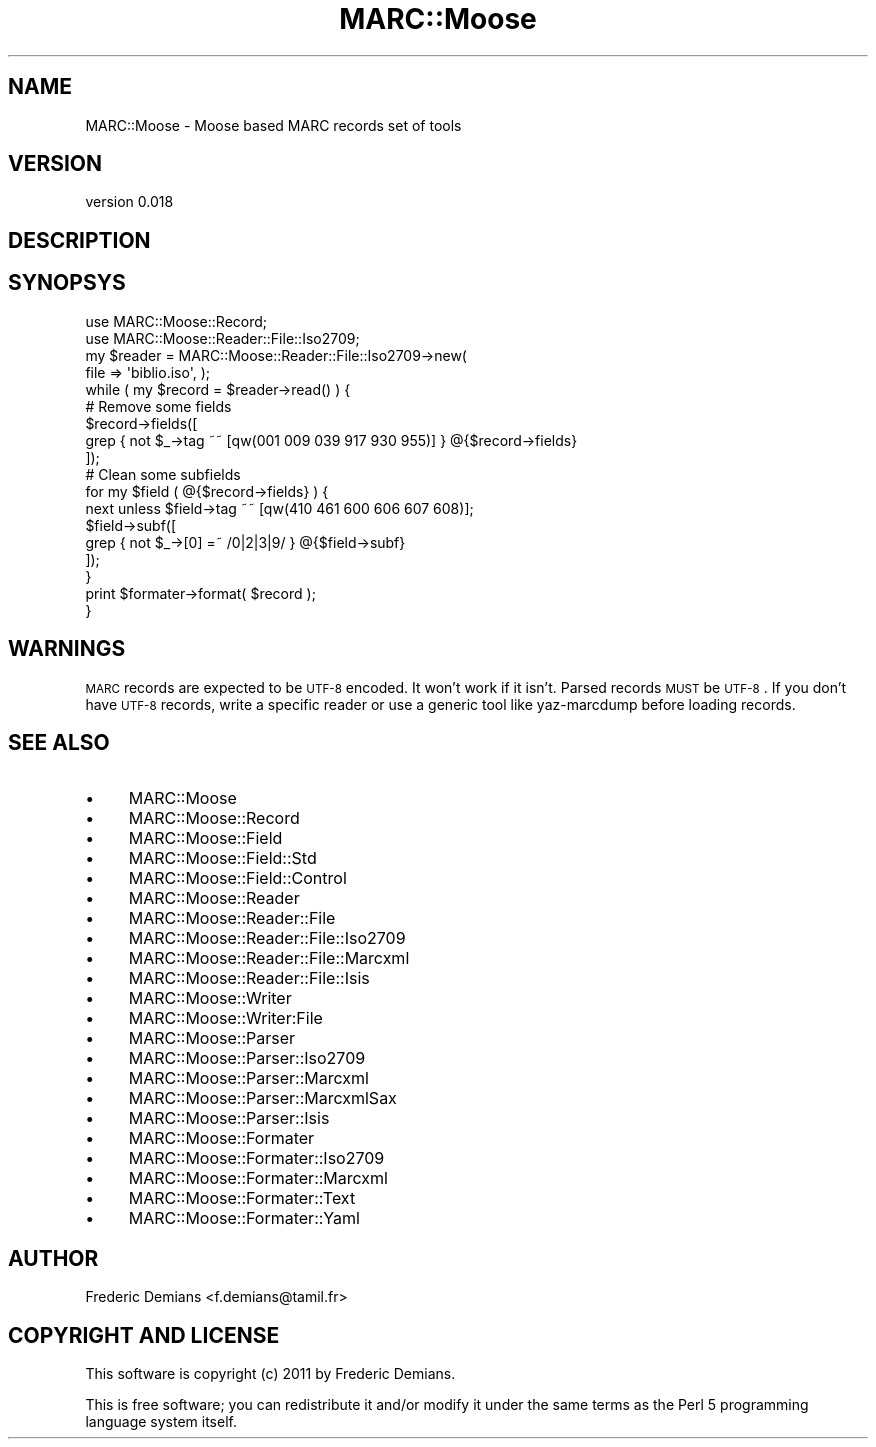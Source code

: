 .\" Automatically generated by Pod::Man 2.22 (Pod::Simple 3.07)
.\"
.\" Standard preamble:
.\" ========================================================================
.de Sp \" Vertical space (when we can't use .PP)
.if t .sp .5v
.if n .sp
..
.de Vb \" Begin verbatim text
.ft CW
.nf
.ne \\$1
..
.de Ve \" End verbatim text
.ft R
.fi
..
.\" Set up some character translations and predefined strings.  \*(-- will
.\" give an unbreakable dash, \*(PI will give pi, \*(L" will give a left
.\" double quote, and \*(R" will give a right double quote.  \*(C+ will
.\" give a nicer C++.  Capital omega is used to do unbreakable dashes and
.\" therefore won't be available.  \*(C` and \*(C' expand to `' in nroff,
.\" nothing in troff, for use with C<>.
.tr \(*W-
.ds C+ C\v'-.1v'\h'-1p'\s-2+\h'-1p'+\s0\v'.1v'\h'-1p'
.ie n \{\
.    ds -- \(*W-
.    ds PI pi
.    if (\n(.H=4u)&(1m=24u) .ds -- \(*W\h'-12u'\(*W\h'-12u'-\" diablo 10 pitch
.    if (\n(.H=4u)&(1m=20u) .ds -- \(*W\h'-12u'\(*W\h'-8u'-\"  diablo 12 pitch
.    ds L" ""
.    ds R" ""
.    ds C` ""
.    ds C' ""
'br\}
.el\{\
.    ds -- \|\(em\|
.    ds PI \(*p
.    ds L" ``
.    ds R" ''
'br\}
.\"
.\" Escape single quotes in literal strings from groff's Unicode transform.
.ie \n(.g .ds Aq \(aq
.el       .ds Aq '
.\"
.\" If the F register is turned on, we'll generate index entries on stderr for
.\" titles (.TH), headers (.SH), subsections (.SS), items (.Ip), and index
.\" entries marked with X<> in POD.  Of course, you'll have to process the
.\" output yourself in some meaningful fashion.
.ie \nF \{\
.    de IX
.    tm Index:\\$1\t\\n%\t"\\$2"
..
.    nr % 0
.    rr F
.\}
.el \{\
.    de IX
..
.\}
.\"
.\" Accent mark definitions (@(#)ms.acc 1.5 88/02/08 SMI; from UCB 4.2).
.\" Fear.  Run.  Save yourself.  No user-serviceable parts.
.    \" fudge factors for nroff and troff
.if n \{\
.    ds #H 0
.    ds #V .8m
.    ds #F .3m
.    ds #[ \f1
.    ds #] \fP
.\}
.if t \{\
.    ds #H ((1u-(\\\\n(.fu%2u))*.13m)
.    ds #V .6m
.    ds #F 0
.    ds #[ \&
.    ds #] \&
.\}
.    \" simple accents for nroff and troff
.if n \{\
.    ds ' \&
.    ds ` \&
.    ds ^ \&
.    ds , \&
.    ds ~ ~
.    ds /
.\}
.if t \{\
.    ds ' \\k:\h'-(\\n(.wu*8/10-\*(#H)'\'\h"|\\n:u"
.    ds ` \\k:\h'-(\\n(.wu*8/10-\*(#H)'\`\h'|\\n:u'
.    ds ^ \\k:\h'-(\\n(.wu*10/11-\*(#H)'^\h'|\\n:u'
.    ds , \\k:\h'-(\\n(.wu*8/10)',\h'|\\n:u'
.    ds ~ \\k:\h'-(\\n(.wu-\*(#H-.1m)'~\h'|\\n:u'
.    ds / \\k:\h'-(\\n(.wu*8/10-\*(#H)'\z\(sl\h'|\\n:u'
.\}
.    \" troff and (daisy-wheel) nroff accents
.ds : \\k:\h'-(\\n(.wu*8/10-\*(#H+.1m+\*(#F)'\v'-\*(#V'\z.\h'.2m+\*(#F'.\h'|\\n:u'\v'\*(#V'
.ds 8 \h'\*(#H'\(*b\h'-\*(#H'
.ds o \\k:\h'-(\\n(.wu+\w'\(de'u-\*(#H)/2u'\v'-.3n'\*(#[\z\(de\v'.3n'\h'|\\n:u'\*(#]
.ds d- \h'\*(#H'\(pd\h'-\w'~'u'\v'-.25m'\f2\(hy\fP\v'.25m'\h'-\*(#H'
.ds D- D\\k:\h'-\w'D'u'\v'-.11m'\z\(hy\v'.11m'\h'|\\n:u'
.ds th \*(#[\v'.3m'\s+1I\s-1\v'-.3m'\h'-(\w'I'u*2/3)'\s-1o\s+1\*(#]
.ds Th \*(#[\s+2I\s-2\h'-\w'I'u*3/5'\v'-.3m'o\v'.3m'\*(#]
.ds ae a\h'-(\w'a'u*4/10)'e
.ds Ae A\h'-(\w'A'u*4/10)'E
.    \" corrections for vroff
.if v .ds ~ \\k:\h'-(\\n(.wu*9/10-\*(#H)'\s-2\u~\d\s+2\h'|\\n:u'
.if v .ds ^ \\k:\h'-(\\n(.wu*10/11-\*(#H)'\v'-.4m'^\v'.4m'\h'|\\n:u'
.    \" for low resolution devices (crt and lpr)
.if \n(.H>23 .if \n(.V>19 \
\{\
.    ds : e
.    ds 8 ss
.    ds o a
.    ds d- d\h'-1'\(ga
.    ds D- D\h'-1'\(hy
.    ds th \o'bp'
.    ds Th \o'LP'
.    ds ae ae
.    ds Ae AE
.\}
.rm #[ #] #H #V #F C
.\" ========================================================================
.\"
.IX Title "MARC::Moose 3"
.TH MARC::Moose 3 "2011-11-30" "perl v5.10.1" "User Contributed Perl Documentation"
.\" For nroff, turn off justification.  Always turn off hyphenation; it makes
.\" way too many mistakes in technical documents.
.if n .ad l
.nh
.SH "NAME"
MARC::Moose \- Moose based MARC records set of tools
.SH "VERSION"
.IX Header "VERSION"
version 0.018
.SH "DESCRIPTION"
.IX Header "DESCRIPTION"
.SH "SYNOPSYS"
.IX Header "SYNOPSYS"
.Vb 2
\& use MARC::Moose::Record;
\& use MARC::Moose::Reader::File::Iso2709;
\&
\& my $reader = MARC::Moose::Reader::File::Iso2709\->new(
\&     file   => \*(Aqbiblio.iso\*(Aq, );
\& while ( my $record = $reader\->read() ) {
\&     # Remove some fields
\&     $record\->fields([
\&         grep { not $_\->tag ~~ [qw(001 009 039 917 930 955)] } @{$record\->fields}
\&     ]);
\&     # Clean some subfields
\&     for my $field ( @{$record\->fields} ) {
\&        next unless $field\->tag ~~ [qw(410 461 600 606 607 608)];
\&        $field\->subf([
\&          grep { not $_\->[0] =~ /0|2|3|9/ } @{$field\->subf}
\&        ]);
\&     }
\&     print $formater\->format( $record );
\& }
.Ve
.SH "WARNINGS"
.IX Header "WARNINGS"
\&\s-1MARC\s0 records are expected to be \s-1UTF\-8\s0 encoded. It won't work if it isn't.
Parsed records \s-1MUST\s0 be \s-1UTF\-8\s0. If you don't have \s-1UTF\-8\s0 records, write a specific
reader or use a generic tool like yaz-marcdump before loading records.
.SH "SEE ALSO"
.IX Header "SEE ALSO"
.IP "\(bu" 4
MARC::Moose
.IP "\(bu" 4
MARC::Moose::Record
.IP "\(bu" 4
MARC::Moose::Field
.IP "\(bu" 4
MARC::Moose::Field::Std
.IP "\(bu" 4
MARC::Moose::Field::Control
.IP "\(bu" 4
MARC::Moose::Reader
.IP "\(bu" 4
MARC::Moose::Reader::File
.IP "\(bu" 4
MARC::Moose::Reader::File::Iso2709
.IP "\(bu" 4
MARC::Moose::Reader::File::Marcxml
.IP "\(bu" 4
MARC::Moose::Reader::File::Isis
.IP "\(bu" 4
MARC::Moose::Writer
.IP "\(bu" 4
MARC::Moose::Writer:File
.IP "\(bu" 4
MARC::Moose::Parser
.IP "\(bu" 4
MARC::Moose::Parser::Iso2709
.IP "\(bu" 4
MARC::Moose::Parser::Marcxml
.IP "\(bu" 4
MARC::Moose::Parser::MarcxmlSax
.IP "\(bu" 4
MARC::Moose::Parser::Isis
.IP "\(bu" 4
MARC::Moose::Formater
.IP "\(bu" 4
MARC::Moose::Formater::Iso2709
.IP "\(bu" 4
MARC::Moose::Formater::Marcxml
.IP "\(bu" 4
MARC::Moose::Formater::Text
.IP "\(bu" 4
MARC::Moose::Formater::Yaml
.SH "AUTHOR"
.IX Header "AUTHOR"
Frederic Demians <f.demians@tamil.fr>
.SH "COPYRIGHT AND LICENSE"
.IX Header "COPYRIGHT AND LICENSE"
This software is copyright (c) 2011 by Frederic Demians.
.PP
This is free software; you can redistribute it and/or modify it under
the same terms as the Perl 5 programming language system itself.
